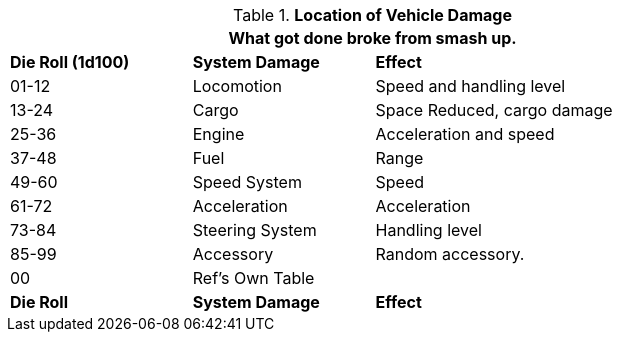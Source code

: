 // Table 17.5 Location of Vehicle Damage
.*Location of Vehicle Damage*
[width="85%",cols="^1,<1,<2",frame="all", stripes="even"]
|===
3+<|What got done broke from smash up. 

s|Die Roll (1d100)
s|System Damage
s|Effect

|01-12
|Locomotion
|Speed and handling level

|13-24
|Cargo
|Space Reduced, cargo damage

|25-36
|Engine
|Acceleration and speed

|37-48
|Fuel
|Range

|49-60
|Speed System
|Speed

|61-72
|Acceleration
|Acceleration

|73-84
|Steering System
|Handling level

|85-99
|Accessory
|Random accessory.

|00
|Ref's Own Table
|

s|Die Roll
s|System Damage
s|Effect
|===
